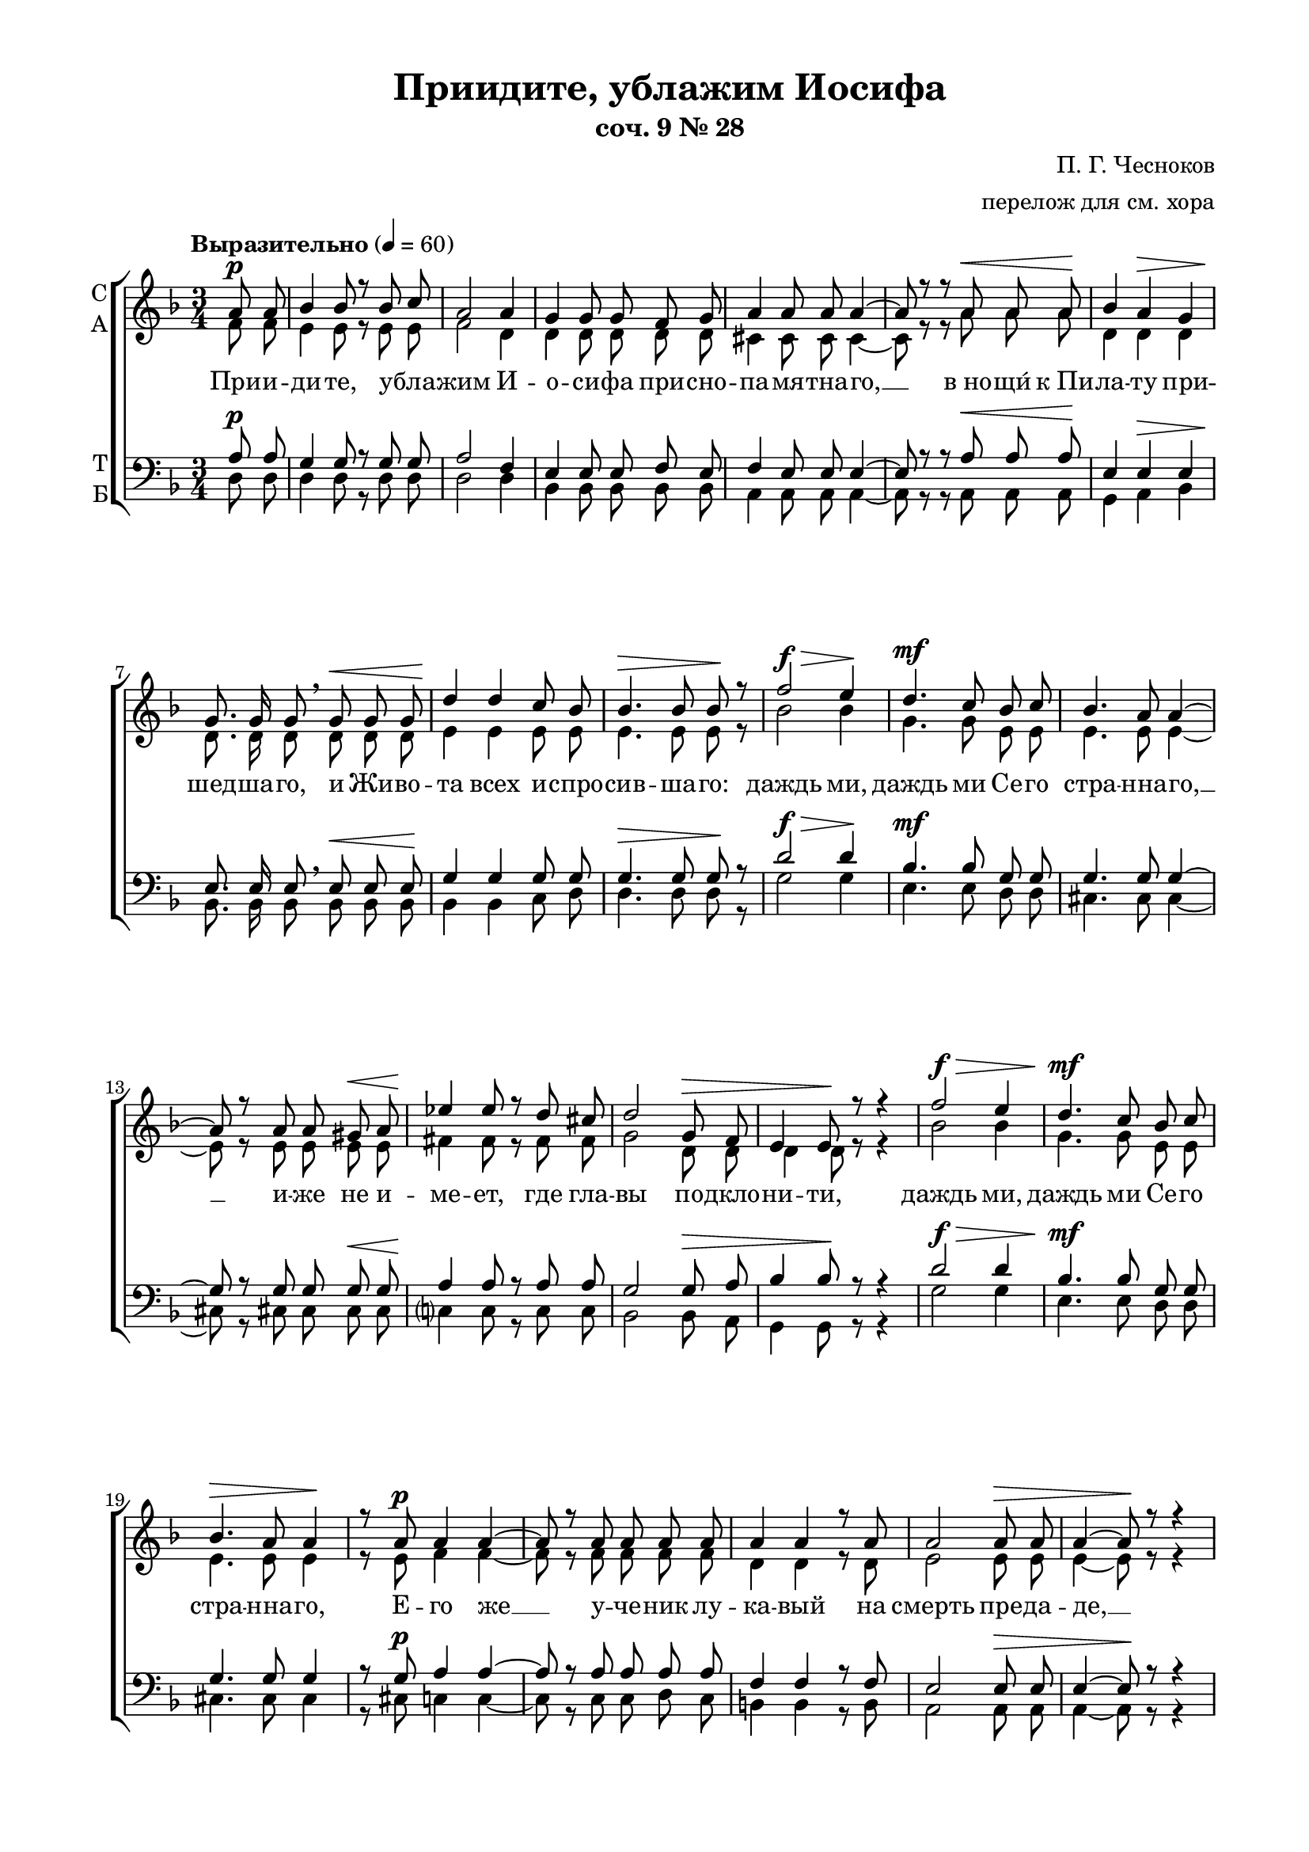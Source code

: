 \version "2.18.2"

% закомментируйте строку ниже, чтобы получался pdf с навигацией
#(ly:set-option 'point-and-click #f)
#(ly:set-option 'midi-extension "mid")
#(set-default-paper-size "a4")
#(set-global-staff-size 19)

\header {
  title = "Приидите, ублажим Иосифа"
  subtitle = "соч. 9 № 28"
  composer = "П. Г. Чесноков"
  arranger = "перелож для см. хора"
  % Удалить строку версии LilyPond 
  tagline = ##f
}

\paper {
  #(set-default-paper-size "a4")
  top-margin = 10
  left-margin = 20
  right-margin = 15
  bottom-margin = 15
  indent = 0
  ragged-bottom = ##f
  ragged-last-bottom = ##f
}
  
abr = { \break }
abr = {}

pbr = { \pageBreak }
pbr={}

global = {
  \key d \minor
  \time 3/4
  \autoBeamOff
}

sopvoice = \relative c'' {
  \global
  \dynamicUp
  \partial 4 a8\p a | 
  bes4 bes8 r bes c | 
  a2 a4 | g g8 g f g | \abr
  
  a4 a8 a a4~ | 
  a8 r r a\< a a\! | 
  bes4 a\> g | 
  g8.\! g16 g8 \breathe g\< g g | \abr
  
  d'4\! d c8 bes | 
  bes4.\> bes8 bes\! r | 
  f'2\f\> e4\! | 
  d4.\mf c8 bes c | \abr
  
  bes4. a8 a4~ | 
  a8\! r a a gis\< a | 
  ees'4\! ees8 r d cis |
  d2 g,8\> f | \abr 
  
  e4 e8\! r r4 | 
  f'2\f\> e4 | 
  d4.\mf c8 bes c | 
  bes4.\> a8 a4\! |
  r8 a\p a4 a~ | \pbr
  
  a8 r a a a a | 
  a4 a r8 a | 
  a2 a8\> a |
  a4~ a8\! r8 r4 | \abr
  
  bes2\p\> g4\! | 
  d'2\mf\> bes4\! | 
  f'4.\f e8 d c | 
  bes4.\> a8 a4\! | \abr
  
  r8 a a a gis\< a | 
  ees'4\! ees d8 cis | 
  d2 g,8\> f | 
  e4\! r r8 e | \abr
  
  bes'4\< bes8\! a\> g f | 
  e4\! e r8 e | 
  f4 f8\< f c'\! bes\> | 
  a4 a8\! r \abr 
  
  r e'8\f |
  g2 d4 | 
  f2\> d8 d | 
  d4~ d8\! r d4 | 
  g2 d4 | \pbr
  
  f8 d d4 \breathe d8\< f |
  e4 e8\! e d\> d | 
  a4\! a8 a a4~ | 
  a8 r r4\fermata 
  a8\p a | \abr
  
  a4 a8 a bes c |
  a4. a8 a4 | 
  g g f8 g | 
  a4 a8 r a a | \abr
  
  bes4\p\> a g\! |
  d'4.\mf c8\> bes4\! | 
  f'2\f e4\! | 
  r r d\mf | d4. d8 cis d | \abr
  
  e4 e8 e b b |
  d2. | 
  e2 b8\> b | 
  d2.~ | \abr
  
  d4~ d8\! r\fermata d\mf d |
  c4. bes8 a c | 
  d c bes4 bes\> | 
  bes~ bes8\! r bes\p bes | \pbr
  
  a4. g8 fis a |
  bes a g4 g | 
  g~ g8 r bes bes\< | 
  a4. d8\! e f | \abr
  
  g e f4 d |
  d~ d8 r e\p d | 
  c4 bes8 r c bes | 
  a2 a4 | \abr
  
  a~ a8 r \bar "|."
}

altvoice = \relative c' {
  \global
  \partial 4 f8 f | e4 e8 r e e | f2 d4 | d d8 d d d |
  cis4 cis8 cis cis4~ | cis8 r r a' a a | d,4 d d | d8. d16 d8 d d d |
  e4 e e8 e | e4. e8 e r | bes'2 bes4 g4. g8 e e |
  e4. e8 e4~ | e8 r e e e e | fis4 fis8 r fis fis |
  g2 d8 d | d4 d8 r r4 | bes'2 bes4 | g4. g8 e e | e4. e8 e4 |
  r8 e f4 f~ | f8 r f f f f | d4 d r8 d | e2 e8 e |
  
  e4~ e8 r r4 | d2 d4 | e2 e4 | bes'4. bes8 g g | e4. e8 e4 |
  r8 e e e e e | fis4 fis fis8 fis | g2 d8 d | d4 r r8 d |
  d4 d8 d d d | d4 d r8 d | d4 d8 d d d | d4 cis8 r r a' |
  bes2 bes4 | a2 f8 f | e4~ e8 r f4 | bes2 bes4 | a8 f f4 f8 a |
  gis4 gis8 gis e e | a4 a8 a a4~ | a8 r r4 a8 a | f4 f8 f e e |
  f4. d8 d4 | d d d8 d | cis4 cis8 r a a | d4 d d |
  
  e4. e8 e4 | bes'2 bes4 | r r e, | fis4. fis8 fis fis | g4 g8 g e e |
  fis2. | g2 e8 e | fis2.~ | fis4~ fis8 r f f |
  ees4. ees8 ees ees | d d d4 ees8[ c] | d4~ d8 r d d | c4. c8 c c |
  bes bes bes4 c8[ a] | bes4~ bes8 r d d | d4. f8 g a | bes g f4 g8[ e] |
  f4~ f8 r g f | f4 f8 r f f | e2 g4 | f4~ f8 r \bar "|."
}

tenorvoice = \relative c' {
  \global
  \dynamicUp
  \partial 4 a8\p a | g4 g8 r g g | a2 f4 | e e8 e f e |
  f4 e8 e e4~ | e8 r r a\< a a\! | e4 e\> e | e8.\! e16 e8 \breathe e\< e e\! |
  g4 g g8 g | g4.\> g8 g\! r | d'2\f\> d4\! | bes4.\mf bes8 g g |
  g4. g8 g4~ | g8 r g g g\< g | a4\! a8 r a a |
  g2 g8\> a | bes4 bes8\! r r4 | d2\f\> d4 | bes4.\mf bes8 g g | g4. g8 g4 |
  r8 g\p a4 a~ | a8 r a a a a | f4 f r8 f | e2 e8\> e |
  
  e4~ e8\! r r4 | e2\p\> e4\! | g2\mf\> g4\! | d'4.\f d8 bes bes | g4.\> g8 g4\! |
  r8 g g g g\< g | a4\! a a8 a8 | g2 g8\> a | bes4\! r r8 g |
  e4\< e8\! e\> e f\! | e4 e r8 e | f4 f8\< f f\! f\> | e4 e8\! r r cis'\f |
  d2 d4 | d2\> a8 a | g4~ g8\! r a4 | d2 d4 | d8 a a4 \breathe a8\< d |
  d4 d8\! d\> gis, gis | a4\! a8 a a4~ | a8 r r4 a8\p a | a4 a8 a g g |
  a4. f8 f4 | e e f8 e | f4 e8 r a a | e4\p\> e e\! |
  
  g4.\mf g8\> g4\! | d'2\f d4 | r r bes\mf | a4. a8 a a | b4 b8 b g g |
  a2. | b2 g8\> g | a2.~ | a4~ a8\! r bes?\mf bes |
  g4. g8 ges ges | f f f4 ges8[\> ees] | f4~ f8\! r g\p g | ees4. ees8 ees ees |
  d d d4 ees8[ c] | d4~ d8 r d e?\< | f4. a8\! d d | cis cis d4 bes8[ g] |
  a4~ a8 r bes\p bes | d4 d8 r d d | d2 b8[ cis] | d4~ d8 r \bar "|."
}

bassvoice = \relative c {
  \global
  \tempo "Выразительно" 4=60
  \dynamicDown
  \partial 4 d8 d | d4 d8 r d d | d2 d4 | bes4 bes8 bes bes bes |
  a4 a8 a a4~ | a8 r r a a a | g4 a bes | bes8. bes16 bes8 bes bes bes |
  bes4 bes c8 d | d4. d8 d r | g2 g4 | e4. e8 d d |
  cis4. cis8 cis4~ | cis8 r cis cis cis cis | c?4 c8 r c c |
  bes2 bes8 a | g4 g8 r r4 | g'2 g4 | e4. e8 d d | cis4. cis8 cis4 |
  r8 cis c4 c~ | c8 r c c d c | b4 b r8 b | a2 a8 a |
  
  a4~ a8 r r4 | g2 bes4 | bes2 d4 | g4. g8 e e | d4. cis8 cis4 |
  r8 cis8 cis cis cis cis | c?4 c c8 c | bes2 bes8 a | g4 r r8 g |
  g4 g8 a bes a | g4 g r8 g | gis4 gis8 gis gis gis | a4 a8 r r a' |
  g2 g4 | d2 c8 c | bes4~ bes8 r a4 | g( g') g | d8 d d4 c |
  b4 b8 r bes4 | a~ a8 r a4 | a~ a8\fermata r a a | d4 d8 d d d |
  d4. d8 d4 | bes4 bes bes8 bes | a4 a8 r a a | g4 a bes |
  
  bes4. c8 d4 | g2 g4 | r r g, | a2.~ | a4 a a8 a |
  a4 a8 a a a | a2. | d2 d8 d | d4~ d8 r\fermata bes8 bes |
  bes2.~ | bes2 bes4 | bes4.( a8) g4 | g2 g4 |
  g2 g4 | g4~ g8 r g g | a2.~ | a4( d) d |
  d4~ d8 r <g, \parenthesize g'> q | <gis \parenthesize gis'>4 q8 r q q | a2 a4 | d4~ d8 r \bar "|."
}

texta = \lyricmode {
При -- и -- ди -- те, у -- бла -- жим И -- о -- си -- фа при -- сно --
  па -- мя -- тна -- го, __ в_но -- щи́ к_Пи -- ла -- ту при -- шед -- ша -- го, и Жи -- во -- 
  та всех и -- спро -- сив -- ша -- го: даждь ми, даждь ми  Се -- го 
  стра -- нна -- го, __ и -- же не и -- ме -- ет, где гла -- 
  вы по -- дкло -- ни -- ти, даждь ми, даждь ми Се -- го стра -- нна -- го, 
  Е -- го же __ у -- че -- ник лу -- ка -- вый на смерть пре -- да -- 
  де, __ даждь ми, даждь ми, даждь ми Се -- го стра -- нна -- го, 
  Е -- го же Ма -- ти, зря -- щи на Кре -- сте ви́ -- ся -- ща, __ ры -- 
  да -- ю -- щи во -- пи -- я -- ше, и ма -- тер -- ски во -- скли -- ца -- ше: У -- 
  вы Мне, Ча -- до Мо -- е! __ У -- вы Мне Cве́ -- те Мой, 
}
  
textb = \lyricmode { Си -- ме -- о -- ном бо пре -- дре -- 
  че -- нно -- е в_це -- ркви днесь со -- бы -- сться: Мо -- е се -- рдце о -- 
  ру -- жи -- е про -- йде, но в_ра -- дость во -- скре -- се -- ни -- я Тво -- е -- 
  го плач пре -- ло -- жи. __ По -- кла -- 
  ня -- е -- мся стра -- стем Тво -- им, Хри -- сте, __ по -- кла -- ня -- е -- мся
}

textc = \lyricmode { и Свя -- то -- му Во -- скре -- се -- ни -- ю. __ }


text = \lyricmode {
  \texta
   и у -- тро -- ба Мо -- я во -- злю -- бле -- нна -- я! __ 
  \textb 
   стра -- стем Тво -- им, Хри -- сте, __ по -- кла -- ня -- е -- мся стра -- стем Тво -- им, Хри -- 
  сте, __ \textc
}

textbass = \lyricmode {
  %\texta 
  \repeat unfold 134 \skip 1
  у -- вы Мне, у -- вы, у -- вы!
  \repeat unfold 26 \skip 1
  Но в_ра -- дость во -- скре -- се -- ни -- я Тво -- е -- 
  го плач пре -- ло -- жи. __
  По -- кла -- ня -- ем -- ся __ стра --
  стем Тво -- им, Хри -- сте, __ по -- кла -- ня -- ем -- ся. __
}

\score {
  \new ChoirStaff
  <<
    \new Staff \with {
      instrumentName = \markup { \column { "С" "А"  } }
      midiInstrument = "voice oohs"
    } <<
      \new Voice = "soprano" { \voiceOne \sopvoice }
      \new Voice  = "alto" { \voiceTwo \altvoice }
    >> 
    \new Lyrics \lyricsto "soprano" { \text }
  
    \new Staff \with {
      instrumentName = \markup { \column { "Т" "Б" } }
      midiInstrument = "voice oohs"
    } <<
        \new Voice = "tenor" { \voiceOne \clef bass \tenorvoice }
        \new Voice = "bass" { \voiceTwo \bassvoice }
    >>
    \new Lyrics \lyricsto "bass" { \textbass }
  >>
  \layout { 
  }
  \midi {
    \tempo 4=60
  }
}


